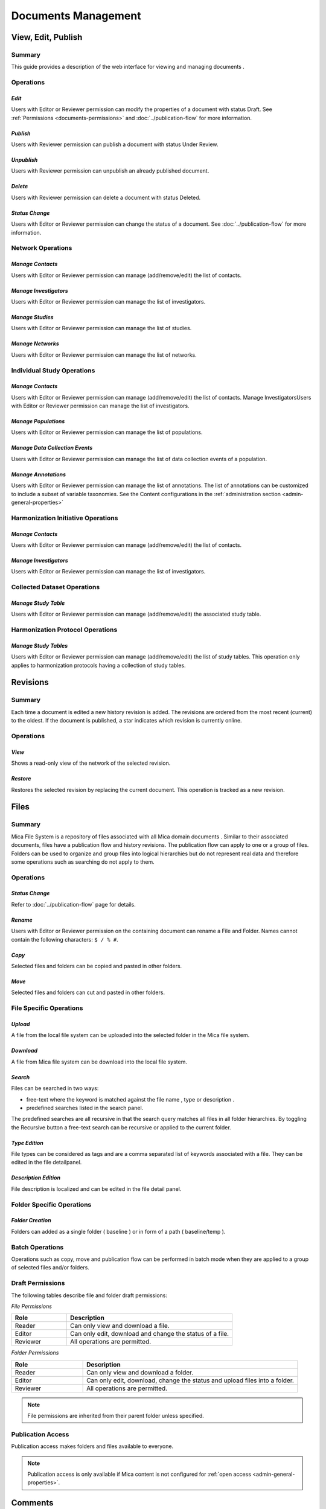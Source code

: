 Documents Management
====================

View, Edit, Publish
-------------------

Summary
~~~~~~~
This guide provides a description of the web interface for viewing and managing documents .


Operations
~~~~~~~~~~

*Edit*
******

Users with Editor or Reviewer permission can modify the properties of a document with status Draft. See :ref:`Permissions <documents-permissions>` and :doc:`../publication-flow` for
more information.

*Publish*
*********

Users with Reviewer permission can publish a document with status Under Review.

*Unpublish*
***********
Users with Reviewer permission can unpublish an already published document.

*Delete*
********
Users with Reviewer permission can delete a document with status Deleted.

*Status Change*
***************
Users with Editor or Reviewer permission can change the status of a document. See :doc:`../publication-flow` for more information.

Network Operations
~~~~~~~~~~~~~~~~~~

*Manage Contacts*
*****************
Users with Editor or Reviewer permission can manage (add/remove/edit) the list of contacts.


*Manage Investigators*
**********************
Users with Editor or Reviewer permission can manage the list of investigators.

*Manage Studies*
****************
Users with Editor or Reviewer permission can manage the list of studies.

*Manage Networks*
*****************
Users with Editor or Reviewer permission can manage the list of networks.


Individual Study Operations
~~~~~~~~~~~~~~~~~~~~~~~~~~~

*Manage Contacts*
*****************
Users with Editor or Reviewer permission can manage (add/remove/edit) the list of contacts.
Manage InvestigatorsUsers with Editor or Reviewer permission can manage the list of investigators.

*Manage Populations*
********************
Users with Editor or Reviewer permission can manage the list of populations.

*Manage Data Collection Events*
*******************************
Users with Editor or Reviewer permission can manage the list of data collection events of a population.

*Manage Annotations*
*******************************
Users with Editor or Reviewer permission can manage the list of annotations. The list of annotations can be customized to include a subset of variable taxonomies. See the Content configurations in the :ref:`administration section <admin-general-properties>`

Harmonization Initiative Operations
~~~~~~~~~~~~~~~~~~~~~~~~~~~~~~~~~~~

*Manage Contacts*
*****************
Users with Editor or Reviewer permission can manage (add/remove/edit) the list of contacts.

*Manage Investigators*
**********************
Users with Editor or Reviewer permission can manage the list of investigators.

Collected Dataset Operations
~~~~~~~~~~~~~~~~~~~~~~~~~~~~

*Manage Study Table*
********************
Users with Editor or Reviewer permission can manage (add/remove/edit) the associated study table.

Harmonization Protocol Operations
~~~~~~~~~~~~~~~~~~~~~~~~~~~~~~~~~

*Manage Study Tables*
*********************
Users with Editor or Reviewer permission can manage (add/remove/edit) the list of study tables. This operation only applies to harmonization
protocols having a collection of study tables.

Revisions
---------

Summary
~~~~~~~
Each time a document is edited a new history revision is added. The revisions are ordered from the most recent (current) to the oldest. If the
document is published, a star indicates which revision is currently online.

Operations
~~~~~~~~~~

*View*
******
Shows a read-only view of the network of the selected revision.

*Restore*
*********
Restores the selected revision by replacing the current document. This operation is tracked as a new revision.

Files
-----

Summary
~~~~~~~
Mica File System is a repository of files associated with all Mica domain documents . Similar to their associated documents, files have a
publication flow and history revisions. The publication flow can apply to one or a group of files. Folders can be used to organize and group files
into logical hierarchies but do not represent real data and therefore some operations such as searching do not apply to them.

Operations
~~~~~~~~~~

*Status Change*
***************
Refer to :doc:`../publication-flow` page for details.

*Rename*
********

Users with Editor or Reviewer permission on the containing document can rename a File and Folder. Names cannot contain the following
characters: ``$ / % #``.

*Copy*
******
Selected files and folders can be copied and pasted in other folders.

*Move*
******
Selected files and folders can cut and pasted in other folders.

File Specific Operations
~~~~~~~~~~~~~~~~~~~~~~~~

*Upload*
********
A file from the local file system can be uploaded into the selected folder in the Mica file system.

*Download*
**********
A file from Mica file system can be download into the local file system.

*Search*
********
Files can be searched in two ways:

- free-text where the keyword is matched against the file name , type or description .
- predefined searches listed in the search panel.

The predefined searches are all recursive in that the search query matches all files in all folder hierarchies. By toggling the Recursive button
a free-text search can be recursive or applied to the current folder.

*Type Edition*
**************
File types can be considered as tags and are a comma separated list of keywords associated with a file. They can be edited in the file detailpanel.

*Description Edition*
*********************
File description is localized and can be edited in the file detail panel.

Folder Specific Operations
~~~~~~~~~~~~~~~~~~~~~~~~~~

*Folder Creation*
*****************
Folders can added as a single folder ( baseline ) or in form of a path ( baseline/temp ).

Batch Operations
~~~~~~~~~~~~~~~~

Operations such as copy, move and publication flow can be performed in batch mode when they are applied to a group of selected files and/or
folders.

.. _files-permissions:

Draft Permissions
~~~~~~~~~~~~~~~~~
The following tables describe file and folder draft permissions:

*File Permissions*

.. list-table::
  :widths: 25 75
  :header-rows: 1

  * - Role
    - Description
  * - Reader
    - Can only view and download a file.
  * - Editor
    - Can only edit, download and change the status of a file.
  * - Reviewer
    - All operations are permitted.

*Folder Permissions*

.. list-table::
  :widths: 25 75
  :header-rows: 1

  * - Role
    - Description
  * - Reader
    - Can only view and download a folder.
  * - Editor
    - Can only edit, download, change the status and upload files into a folder.
  * - Reviewer
    - All operations are permitted.

.. note::

  File permissions are inherited from their parent folder unless specified.

Publication Access
~~~~~~~~~~~~~~~~~~

Publication access makes folders and files available to everyone.

.. note::

  Publication access is only available if Mica content is not configured for :ref:`open access <admin-general-properties>`.

Comments
--------

Summary
~~~~~~~
All Mica domain :doc:`documents <../documents>` can be commented on by all users with the proper permissions. The content can be pure text or in `Markdown <https://guides.github.com/features/mastering-markdown/>`_ format.

Operations
~~~~~~~~~~

*Comment*
*********
The entered text (markdown) will be associated with the current document.

*Preview*
*********
A preview of the rendered markdown text is presented.

*Edit*
******
The comment text can be updated and previewed.

*Delete*
********
Deletes the selected comment.

Permissions
~~~~~~~~~~~
.. list-table::
  :widths: 25 75
  :header-rows: 1

  * - Role
    - Description
  * - Reader
    - Can add, edit and delete own comment. Can view comments of others.
  * - Editor
    - Can add, edit and delete own comment. Can view comments of others.
  * - Reviewer
    - Can add, edit and delete own comment. Can view comments of others.
  * - Administrator
    - Can view, add, edit and delete all comments.

Permissions
-----------

Summary
~~~~~~~

Access to each publishable :doc:`documents <../documents>` can be controlled. There are actually two sets of privileges:

- **permissions** that apply to **draft** documents: only users having a permission on the draft document can see it,
- **accesses** that apply to **published** documents: by default published documents are open access, i.e. anyone (even a anonymous web
  portal visitor) can see the publications. This setting ``Open access`` can be changed in the :doc:`../web-user-guide/admin/system/general`.

Operations
~~~~~~~~~~

*Add Permission*
****************

Adding a permission gives a role to a named user or group of users on the draft document. The available roles are:

.. list-table::
  :widths: 25 75
  :header-rows: 1

  * - Role
    - Description
  * - Reader
    - Read-only access to the document in draft mode with its revisions and its associated files.
  * - Editor
    - Edit access to the document in draft mode with its revisions and its associated files. Publication or permanent deletion are not permitted.
  * - Reviewer
    - Full access to the document, including its publication, permanent deletion and permissions.

*Edit Permission*
*****************
selected permission role can be modified.

*Delete Permission*
*******************
Delete selected permission.

*Add Access*
************
This operation is only available if the ``Open access`` general setting has been disabled. Adding an access gives the right to see the published
document to a named user or group of users. As the :ref:`Files permissions <files-permissions>` on the associated files can be managed independently, when adding an access there is an option for applying same access to all the files (selected by default). Note that user (or group) name * (star) is an alias for *Anyone* (or *Any group* ).

*Delete Access*
***************
Delete selected access.
